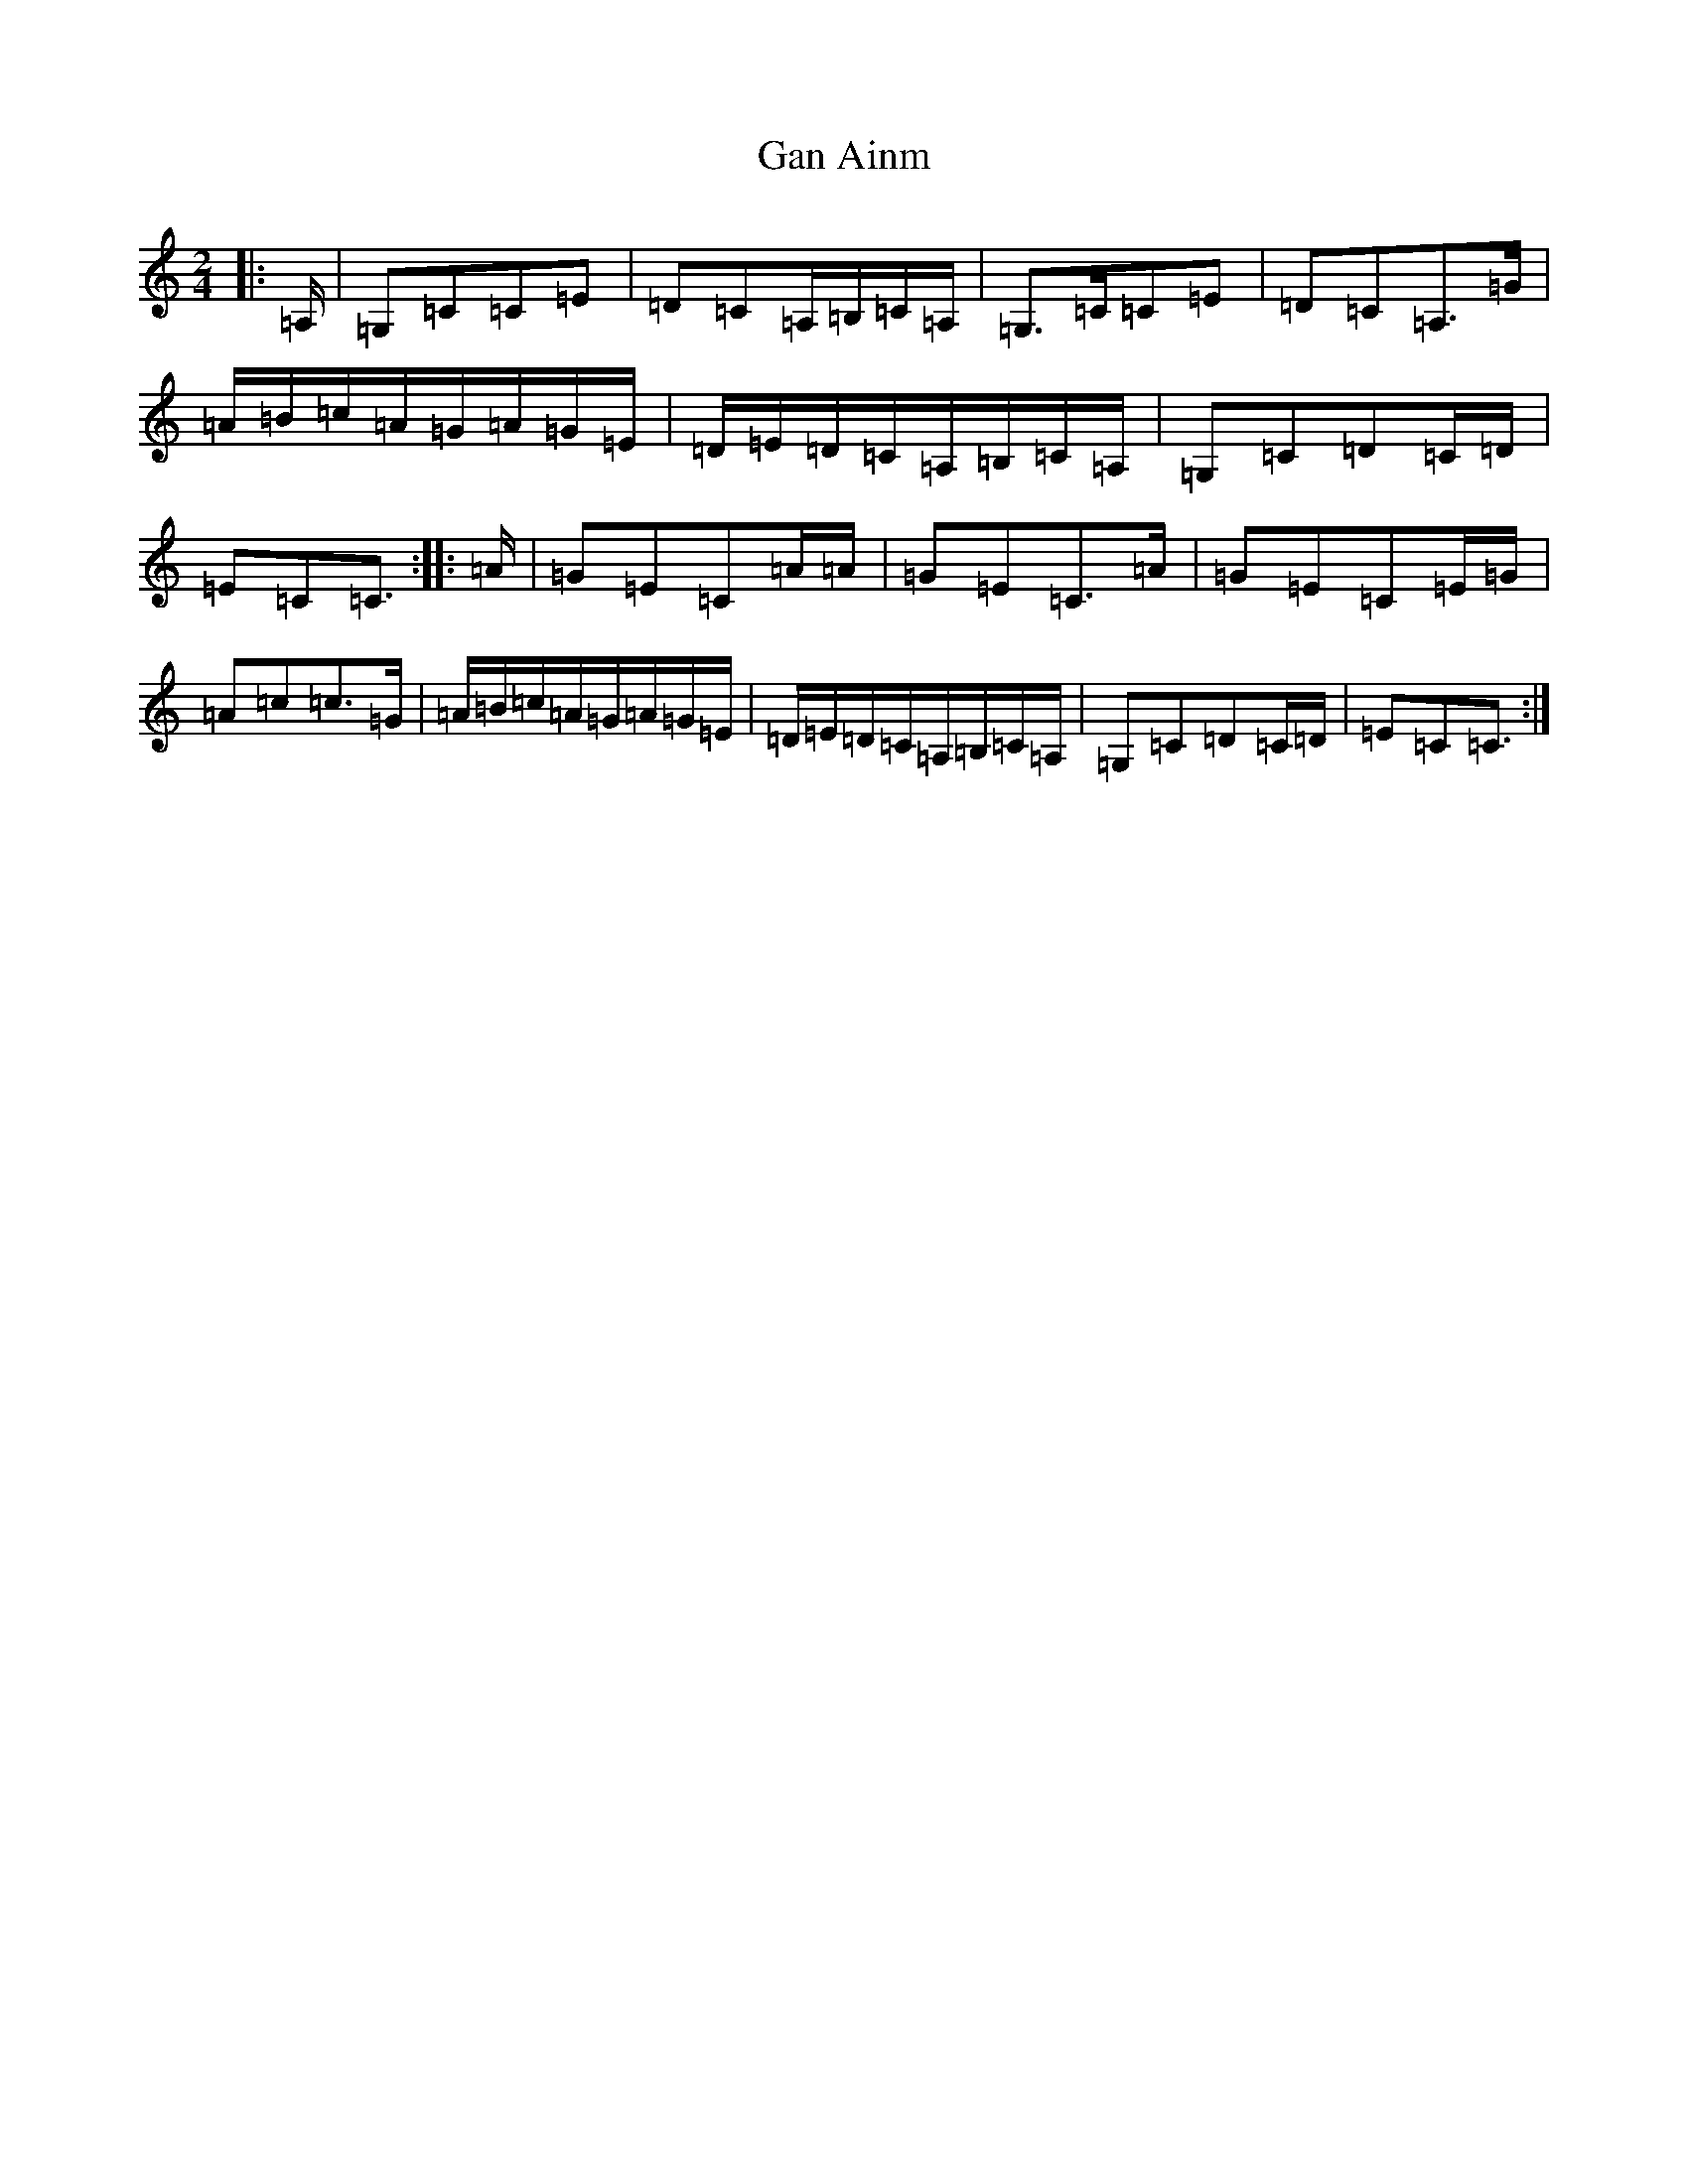 X: 7555
T: Gan Ainm
S: https://thesession.org/tunes/13038#setting22417
R: polka
M:2/4
L:1/8
K: C Major
|:=A,/2|=G,=C=C=E|=D=C=A,/2=B,/2=C/2=A,/2|=G,>=C=C=E|=D=C=A,>=G|=A/2=B/2=c/2=A/2=G/2=A/2=G/2=E/2|=D/2=E/2=D/2=C/2=A,/2=B,/2=C/2=A,/2|=G,=C=D=C/2=D/2|=E=C=C3/2:||:=A/2|=G=E=C=A/2=A/2|=G=E=C>=A|=G=E=C=E/2=G/2|=A=c=c>=G|=A/2=B/2=c/2=A/2=G/2=A/2=G/2=E/2|=D/2=E/2=D/2=C/2=A,/2=B,/2=C/2=A,/2|=G,=C=D=C/2=D/2|=E=C=C3/2:|